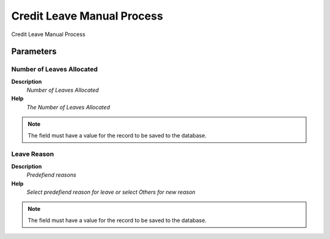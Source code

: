
.. _functional-guide/process/hr_leaveassigncreditprocess:

===========================
Credit Leave Manual Process
===========================

Credit Leave Manual Process

Parameters
==========

Number of Leaves Allocated
--------------------------
\ **Description**\ 
 \ *Number of Leaves Allocated*\ 
\ **Help**\ 
 \ *The Number of Leaves Allocated*\ 

.. note::
    The field must have a value for the record to be saved to the database.

Leave Reason
------------
\ **Description**\ 
 \ *Predefiend reasons*\ 
\ **Help**\ 
 \ *Select predefiend reason for leave or select Others for new reason*\ 

.. note::
    The field must have a value for the record to be saved to the database.
